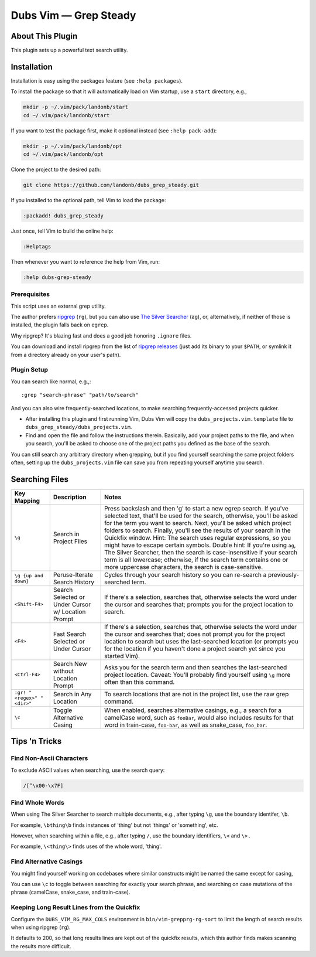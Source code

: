 ##############################
Dubs Vim |em_dash| Grep Steady
##############################

.. |em_dash| unicode:: 0x2014 .. em dash

About This Plugin
=================

This plugin sets up a powerful text search utility.

Installation
============

Installation is easy using the packages feature (see ``:help packages``).

To install the package so that it will automatically load on Vim startup,
use a ``start`` directory, e.g.,

.. code-block:: bash

    mkdir -p ~/.vim/pack/landonb/start
    cd ~/.vim/pack/landonb/start

If you want to test the package first, make it optional instead
(see ``:help pack-add``):

.. code-block:: bash

    mkdir -p ~/.vim/pack/landonb/opt
    cd ~/.vim/pack/landonb/opt

Clone the project to the desired path:

.. code-block:: bash

    git clone https://github.com/landonb/dubs_grep_steady.git

If you installed to the optional path, tell Vim to load the package:

.. code-block:: vim

   :packadd! dubs_grep_steady

Just once, tell Vim to build the online help:

.. code-block:: vim

   :Helptags

Then whenever you want to reference the help from Vim, run:

.. code-block:: vim

   :help dubs-grep-steady

Prerequisites
-------------

This script uses an external grep utility.

The author prefers
`ripgrep <https://github.com/BurntSushi/ripgrep>`__
(``rg``),
but you can also use
`The Silver Searcher <http://geoff.greer.fm/ag/>`__
(``ag``),
or, alternatively, if neither of those is installed,
the plugin falls back on ``egrep``.

Why ripgrep? It's blazing fast
and does a good job honoring ``.ignore`` files.

You can download and install ripgrep from the list of
`ripgrep releases <https://github.com/BurntSushi/ripgrep/releases>`__
(just add its binary to your ``$PATH``, or symlink it from a directory
already on your user's path).

Plugin Setup
------------

You can search like normal, e.g.,::

  :grep "search-phrase" "path/to/search"

And you can also wire frequently-searched locations,
to make searching frequently-accessed projects quicker.

- After installing this plugin and first running Vim,
  Dubs Vim will copy the ``dubs_projects.vim.template``
  file to ``dubs_grep_steady/dubs_projects.vim``.

- Find and open the file and follow the instructions therein.
  Basically, add your project paths to the file, and when you
  search, you'll be asked to choose one of the project paths
  you defined as the base of the search.

You can still search any arbitrary directory when grepping,
but if you find yourself searching the same project folders
often, setting up the ``dubs_projects.vim`` file can save you
from repeating yourself anytime you search.

Searching Files
===============

===========================  ============================  ==============================================================================================
Key Mapping                  Description                   Notes
===========================  ============================  ==============================================================================================
``\g``                       Search in Project Files       Press backslash and then 'g' to start a new egrep search.
                                                           If you've selected text, that'll be used for the search, otherwise,
                                                           you'll be asked for the term you want to search.
                                                           Next, you'll be asked which project folders to search.
                                                           Finally, you'll see the results of your search in the Quickfix window.
                                                           Hint: The search uses regular expressions, so you might have to escape certain symbols.
                                                           Double hint: If you're using ``ag``, The Silver Searcher, then the search is
                                                           case-insensitive if your search term is all lowercase; otherwise, if the
                                                           search term contains one or more uppercase characters, the search is case-sensitive.
---------------------------  ----------------------------  ----------------------------------------------------------------------------------------------
``\g {up and down}``         Peruse-Iterate                Cycles through your search history so you can re-search a previously-searched term.
                             Search History
---------------------------  ----------------------------  ----------------------------------------------------------------------------------------------
``<Shift-F4>``               Search Selected               If there's a selection, searches that, otherwise selects the word under the
                             or Under Cursor               cursor and searches that; prompts you for the project location to search.
                             w/ Location Prompt
---------------------------  ----------------------------  ----------------------------------------------------------------------------------------------
``<F4>``                     Fast Search Selected          If there's a selection, searches that, otherwise selects the word under the
                             or Under Cursor               cursor and searches that; does not prompt you for the project location to
                                                           search but uses the last-searched location (or prompts you for the location
                                                           if you haven't done a project search yet since you started Vim).
---------------------------  ----------------------------  ----------------------------------------------------------------------------------------------
``<Ctrl-F4>``                Search New without            Asks you for the search term and then searches the last-searched project location.
                             Location Prompt               Caveat: You'll probably find yourself using ``\g`` more often than this command.
---------------------------  ----------------------------  ----------------------------------------------------------------------------------------------
``:gr! "<regex>" "<dir>"``   Search in Any Location        To search locations that are not in the project list, use the raw grep command.
---------------------------  ----------------------------  ----------------------------------------------------------------------------------------------
``\c``                       Toggle Alternative Casing     When enabled, searches alternative casings, e.g., a search for a camelCase
                                                           word, such as ``fooBar``, would also includes results for that word in train-case,
                                                           ``foo-bar``, as well as snake_case, ``foo_bar``.
===========================  ============================  ==============================================================================================

Tips 'n Tricks
==============

Find Non-Ascii Characters
-------------------------

To exclude ASCII values when searching, use the search query:

.. code-block:: vim

    /[^\x00-\x7F]

Find Whole Words
----------------

When using The Silver Searcher to search multiple documents,
e.g., after typing ``\g``, use the boundary identifer, ``\b``.

For example, ``\bthing\b`` finds instances of 'thing' but not 'things'
or 'something', etc.

However, when searching within a file, e.g., after typing ``/``,
use the boundary identifiers, ``\<`` and ``\>.``

For example, ``\<thing\>`` finds uses of the whole word, 'thing'.

Find Alternative Casings
------------------------

You might find yourself working on codebases where similar
constructs might be named the same except for casing,

You can use ``\c`` to toggle between searching for exactly your search phrase,
and searching on case mutations of the phrase (camelCase, snake_case, and train-case).

Keeping Long Result Lines from the Quickfix
-------------------------------------------

Configure the ``DUBS_VIM_RG_MAX_COLS`` environment
in ``bin/vim-grepprg-rg-sort`` to limit the length
of search results when using ripgrep (``rg``).

It defaults to 200, so that long results lines are kept out of the quickfix
results, which this author finds makes scanning the results more difficult.

